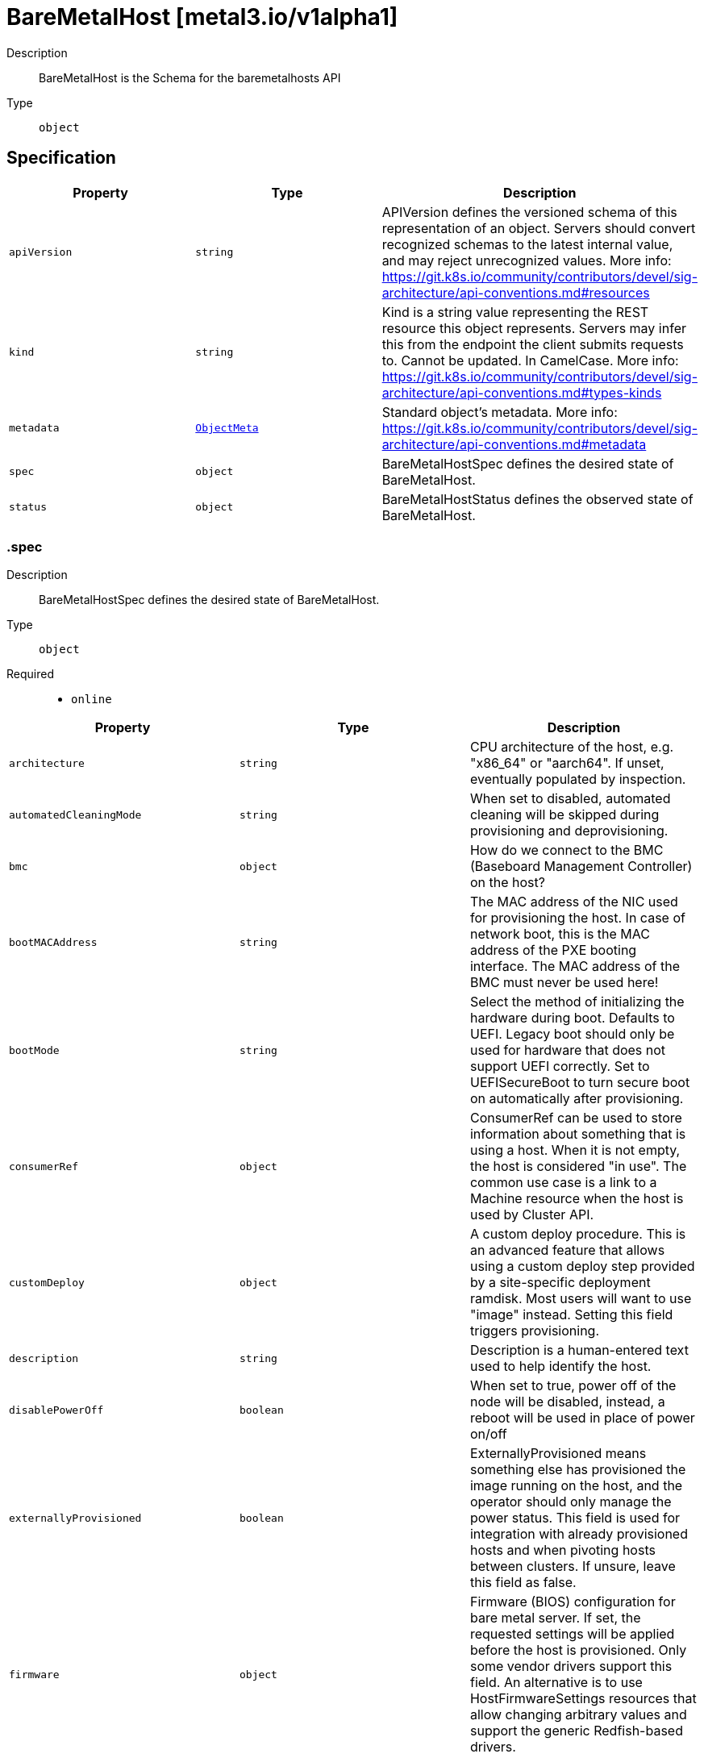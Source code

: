 // Automatically generated by 'openshift-apidocs-gen'. Do not edit.
:_mod-docs-content-type: ASSEMBLY
[id="baremetalhost-metal3-io-v1alpha1"]
= BareMetalHost [metal3.io/v1alpha1]

:toc: macro
:toc-title:

toc::[]


Description::
+
--
BareMetalHost is the Schema for the baremetalhosts API
--

Type::
  `object`



== Specification

[cols="1,1,1",options="header"]
|===
| Property | Type | Description

| `apiVersion`
| `string`
| APIVersion defines the versioned schema of this representation of an object. Servers should convert recognized schemas to the latest internal value, and may reject unrecognized values. More info: https://git.k8s.io/community/contributors/devel/sig-architecture/api-conventions.md#resources

| `kind`
| `string`
| Kind is a string value representing the REST resource this object represents. Servers may infer this from the endpoint the client submits requests to. Cannot be updated. In CamelCase. More info: https://git.k8s.io/community/contributors/devel/sig-architecture/api-conventions.md#types-kinds

| `metadata`
| xref:../objects/index.adoc#io-k8s-apimachinery-pkg-apis-meta-v1-ObjectMeta[`ObjectMeta`]
| Standard object's metadata. More info: https://git.k8s.io/community/contributors/devel/sig-architecture/api-conventions.md#metadata

| `spec`
| `object`
| BareMetalHostSpec defines the desired state of BareMetalHost.

| `status`
| `object`
| BareMetalHostStatus defines the observed state of BareMetalHost.

|===
=== .spec
Description::
+
--
BareMetalHostSpec defines the desired state of BareMetalHost.
--

Type::
  `object`

Required::
  - `online`



[cols="1,1,1",options="header"]
|===
| Property | Type | Description

| `architecture`
| `string`
| CPU architecture of the host, e.g. "x86_64" or "aarch64". If unset,
eventually populated by inspection.

| `automatedCleaningMode`
| `string`
| When set to disabled, automated cleaning will be skipped
during provisioning and deprovisioning.

| `bmc`
| `object`
| How do we connect to the BMC (Baseboard Management Controller) on
the host?

| `bootMACAddress`
| `string`
| The MAC address of the NIC used for provisioning the host. In case
of network boot, this is the MAC address of the PXE booting
interface. The MAC address of the BMC must never be used here!

| `bootMode`
| `string`
| Select the method of initializing the hardware during boot.
Defaults to UEFI. Legacy boot should only be used for hardware that
does not support UEFI correctly. Set to UEFISecureBoot to turn
secure boot on automatically after provisioning.

| `consumerRef`
| `object`
| ConsumerRef can be used to store information about something
that is using a host. When it is not empty, the host is
considered "in use". The common use case is a link to a Machine
resource when the host is used by Cluster API.

| `customDeploy`
| `object`
| A custom deploy procedure. This is an advanced feature that allows
using a custom deploy step provided by a site-specific deployment
ramdisk. Most users will want to use "image" instead. Setting this
field triggers provisioning.

| `description`
| `string`
| Description is a human-entered text used to help identify the host.

| `disablePowerOff`
| `boolean`
| When set to true, power off of the node will be disabled,
instead, a reboot will be used in place of power on/off

| `externallyProvisioned`
| `boolean`
| ExternallyProvisioned means something else has provisioned the
image running on the host, and the operator should only manage
the power status. This field is used for integration with already
provisioned hosts and when pivoting hosts between clusters. If
unsure, leave this field as false.

| `firmware`
| `object`
| Firmware (BIOS) configuration for bare metal server. If set, the
requested settings will be applied before the host is provisioned.
Only some vendor drivers support this field. An alternative is to
use HostFirmwareSettings resources that allow changing arbitrary
values and support the generic Redfish-based drivers.

| `hardwareProfile`
| `string`
| What is the name of the hardware profile for this host?
Hardware profiles are deprecated and should not be used.
Use the separate fields Architecture and RootDeviceHints instead.
Set to "empty" to prepare for the future version of the API
without hardware profiles.

| `image`
| `object`
| Image holds the details of the image to be provisioned. Populating
the image will cause the host to start provisioning.

| `metaData`
| `object`
| MetaData holds the reference to the Secret containing host metadata
which is passed to the Config Drive. By default, metadata will be
generated for the host, so most users do not need to set this field.

| `networkData`
| `object`
| NetworkData holds the reference to the Secret containing network
configuration which is passed to the Config Drive and interpreted
by the first boot software such as cloud-init.

| `online`
| `boolean`
| Should the host be powered on? If the host is currently in a stable
state (e.g. provisioned), its power state will be forced to match
this value.

| `preprovisioningNetworkDataName`
| `string`
| PreprovisioningNetworkDataName is the name of the Secret in the
local namespace containing network configuration which is passed to
the preprovisioning image, and to the Config Drive if not overridden
by specifying NetworkData.

| `raid`
| `object`
| RAID configuration for bare metal server. If set, the RAID settings
will be applied before the host is provisioned. If not, the current
settings will not be modified. Only one of the sub-fields
hardwareRAIDVolumes and softwareRAIDVolumes can be set at the same
time.

| `rootDeviceHints`
| `object`
| Provide guidance about how to choose the device for the image
being provisioned. The default is currently to use /dev/sda as
the root device.

| `taints`
| `array`
| Taints is the full, authoritative list of taints to apply to
the corresponding Machine. This list will overwrite any
modifications made to the Machine on an ongoing basis.

| `taints[]`
| `object`
| The node this Taint is attached to has the "effect" on
any pod that does not tolerate the Taint.

| `userData`
| `object`
| UserData holds the reference to the Secret containing the user data
which is passed to the Config Drive and interpreted by the
first-boot software such as cloud-init. The format of user data is
specific to the first-boot software.

|===
=== .spec.bmc
Description::
+
--
How do we connect to the BMC (Baseboard Management Controller) on
the host?
--

Type::
  `object`

Required::
  - `address`
  - `credentialsName`



[cols="1,1,1",options="header"]
|===
| Property | Type | Description

| `address`
| `string`
| Address holds the URL for accessing the controller on the network.
The scheme part designates the driver to use with the host.

| `credentialsName`
| `string`
| The name of the secret containing the BMC credentials (requires
keys "username" and "password").

| `disableCertificateVerification`
| `boolean`
| DisableCertificateVerification disables verification of server
certificates when using HTTPS to connect to the BMC. This is
required when the server certificate is self-signed, but is
insecure because it allows a man-in-the-middle to intercept the
connection.

|===
=== .spec.consumerRef
Description::
+
--
ConsumerRef can be used to store information about something
that is using a host. When it is not empty, the host is
considered "in use". The common use case is a link to a Machine
resource when the host is used by Cluster API.
--

Type::
  `object`




[cols="1,1,1",options="header"]
|===
| Property | Type | Description

| `apiVersion`
| `string`
| API version of the referent.

| `fieldPath`
| `string`
| If referring to a piece of an object instead of an entire object, this string
should contain a valid JSON/Go field access statement, such as desiredState.manifest.containers[2].
For example, if the object reference is to a container within a pod, this would take on a value like:
"spec.containers{name}" (where "name" refers to the name of the container that triggered
the event) or if no container name is specified "spec.containers[2]" (container with
index 2 in this pod). This syntax is chosen only to have some well-defined way of
referencing a part of an object.

| `kind`
| `string`
| Kind of the referent.
More info: https://git.k8s.io/community/contributors/devel/sig-architecture/api-conventions.md#types-kinds

| `name`
| `string`
| Name of the referent.
More info: https://kubernetes.io/docs/concepts/overview/working-with-objects/names/#names

| `namespace`
| `string`
| Namespace of the referent.
More info: https://kubernetes.io/docs/concepts/overview/working-with-objects/namespaces/

| `resourceVersion`
| `string`
| Specific resourceVersion to which this reference is made, if any.
More info: https://git.k8s.io/community/contributors/devel/sig-architecture/api-conventions.md#concurrency-control-and-consistency

| `uid`
| `string`
| UID of the referent.
More info: https://kubernetes.io/docs/concepts/overview/working-with-objects/names/#uids

|===
=== .spec.customDeploy
Description::
+
--
A custom deploy procedure. This is an advanced feature that allows
using a custom deploy step provided by a site-specific deployment
ramdisk. Most users will want to use "image" instead. Setting this
field triggers provisioning.
--

Type::
  `object`

Required::
  - `method`



[cols="1,1,1",options="header"]
|===
| Property | Type | Description

| `method`
| `string`
| Custom deploy method name.
This name is specific to the deploy ramdisk used. If you don't have
a custom deploy ramdisk, you shouldn't use CustomDeploy.

|===
=== .spec.firmware
Description::
+
--
Firmware (BIOS) configuration for bare metal server. If set, the
requested settings will be applied before the host is provisioned.
Only some vendor drivers support this field. An alternative is to
use HostFirmwareSettings resources that allow changing arbitrary
values and support the generic Redfish-based drivers.
--

Type::
  `object`




[cols="1,1,1",options="header"]
|===
| Property | Type | Description

| `simultaneousMultithreadingEnabled`
| `boolean`
| Allows a single physical processor core to appear as several logical processors.

| `sriovEnabled`
| `boolean`
| SR-IOV support enables a hypervisor to create virtual instances of a PCI-express device, potentially increasing performance.

| `virtualizationEnabled`
| `boolean`
| Supports the virtualization of platform hardware.

|===
=== .spec.image
Description::
+
--
Image holds the details of the image to be provisioned. Populating
the image will cause the host to start provisioning.
--

Type::
  `object`

Required::
  - `url`



[cols="1,1,1",options="header"]
|===
| Property | Type | Description

| `checksum`
| `string`
| Checksum is the checksum for the image. Required for all formats
except for "live-iso".

| `checksumType`
| `string`
| ChecksumType is the checksum algorithm for the image, e.g md5, sha256 or sha512.
The special value "auto" can be used to detect the algorithm from the checksum.
If missing, MD5 is used. If in doubt, use "auto".

| `format`
| `string`
| Format contains the format of the image (raw, qcow2, ...).
When set to "live-iso", an ISO 9660 image referenced by the url will
be live-booted and not deployed to disk.

| `url`
| `string`
| URL is a location of an image to deploy.

|===
=== .spec.metaData
Description::
+
--
MetaData holds the reference to the Secret containing host metadata
which is passed to the Config Drive. By default, metadata will be
generated for the host, so most users do not need to set this field.
--

Type::
  `object`




[cols="1,1,1",options="header"]
|===
| Property | Type | Description

| `name`
| `string`
| name is unique within a namespace to reference a secret resource.

| `namespace`
| `string`
| namespace defines the space within which the secret name must be unique.

|===
=== .spec.networkData
Description::
+
--
NetworkData holds the reference to the Secret containing network
configuration which is passed to the Config Drive and interpreted
by the first boot software such as cloud-init.
--

Type::
  `object`




[cols="1,1,1",options="header"]
|===
| Property | Type | Description

| `name`
| `string`
| name is unique within a namespace to reference a secret resource.

| `namespace`
| `string`
| namespace defines the space within which the secret name must be unique.

|===
=== .spec.raid
Description::
+
--
RAID configuration for bare metal server. If set, the RAID settings
will be applied before the host is provisioned. If not, the current
settings will not be modified. Only one of the sub-fields
hardwareRAIDVolumes and softwareRAIDVolumes can be set at the same
time.
--

Type::
  `object`




[cols="1,1,1",options="header"]
|===
| Property | Type | Description

| `hardwareRAIDVolumes`
| ``
| The list of logical disks for hardware RAID, if rootDeviceHints isn't used, first volume is root volume.
You can set the value of this field to `[]` to clear all the hardware RAID configurations.

| `softwareRAIDVolumes`
| ``
| The list of logical disks for software RAID, if rootDeviceHints isn't used, first volume is root volume.
If HardwareRAIDVolumes is set this item will be invalid.
The number of created Software RAID devices must be 1 or 2.
If there is only one Software RAID device, it has to be a RAID-1.
If there are two, the first one has to be a RAID-1, while the RAID level for the second one can be 0, 1, or 1+0.
As the first RAID device will be the deployment device,
enforcing a RAID-1 reduces the risk of ending up with a non-booting host in case of a disk failure.
Software RAID will always be deleted.

|===
=== .spec.rootDeviceHints
Description::
+
--
Provide guidance about how to choose the device for the image
being provisioned. The default is currently to use /dev/sda as
the root device.
--

Type::
  `object`




[cols="1,1,1",options="header"]
|===
| Property | Type | Description

| `deviceName`
| `string`
| A Linux device name like "/dev/vda", or a by-path link to it like
"/dev/disk/by-path/pci-0000:01:00.0-scsi-0:2:0:0". The hint must match
the actual value exactly.

| `hctl`
| `string`
| A SCSI bus address like 0:0:0:0. The hint must match the actual
value exactly.

| `minSizeGigabytes`
| `integer`
| The minimum size of the device in Gigabytes.

| `model`
| `string`
| A vendor-specific device identifier. The hint can be a
substring of the actual value.

| `rotational`
| `boolean`
| True if the device should use spinning media, false otherwise.

| `serialNumber`
| `string`
| Device serial number. The hint must match the actual value
exactly.

| `vendor`
| `string`
| The name of the vendor or manufacturer of the device. The hint
can be a substring of the actual value.

| `wwn`
| `string`
| Unique storage identifier. The hint must match the actual value
exactly.

| `wwnVendorExtension`
| `string`
| Unique vendor storage identifier. The hint must match the
actual value exactly.

| `wwnWithExtension`
| `string`
| Unique storage identifier with the vendor extension
appended. The hint must match the actual value exactly.

|===
=== .spec.taints
Description::
+
--
Taints is the full, authoritative list of taints to apply to
the corresponding Machine. This list will overwrite any
modifications made to the Machine on an ongoing basis.
--

Type::
  `array`




=== .spec.taints[]
Description::
+
--
The node this Taint is attached to has the "effect" on
any pod that does not tolerate the Taint.
--

Type::
  `object`

Required::
  - `effect`
  - `key`



[cols="1,1,1",options="header"]
|===
| Property | Type | Description

| `effect`
| `string`
| Required. The effect of the taint on pods
that do not tolerate the taint.
Valid effects are NoSchedule, PreferNoSchedule and NoExecute.

| `key`
| `string`
| Required. The taint key to be applied to a node.

| `timeAdded`
| `string`
| TimeAdded represents the time at which the taint was added.
It is only written for NoExecute taints.

| `value`
| `string`
| The taint value corresponding to the taint key.

|===
=== .spec.userData
Description::
+
--
UserData holds the reference to the Secret containing the user data
which is passed to the Config Drive and interpreted by the
first-boot software such as cloud-init. The format of user data is
specific to the first-boot software.
--

Type::
  `object`




[cols="1,1,1",options="header"]
|===
| Property | Type | Description

| `name`
| `string`
| name is unique within a namespace to reference a secret resource.

| `namespace`
| `string`
| namespace defines the space within which the secret name must be unique.

|===
=== .status
Description::
+
--
BareMetalHostStatus defines the observed state of BareMetalHost.
--

Type::
  `object`

Required::
  - `errorCount`
  - `errorMessage`
  - `operationalStatus`
  - `poweredOn`
  - `provisioning`



[cols="1,1,1",options="header"]
|===
| Property | Type | Description

| `errorCount`
| `integer`
| ErrorCount records how many times the host has encoutered an error since the last successful operation

| `errorMessage`
| `string`
| The last error message reported by the provisioning subsystem.

| `errorType`
| `string`
| ErrorType indicates the type of failure encountered when the
OperationalStatus is OperationalStatusError

| `goodCredentials`
| `object`
| The last credentials we were able to validate as working.

| `hardware`
| `object`
| The hardware discovered to exist on the host.
This field will be removed in the next API version in favour of the
separate HardwareData resource.

| `hardwareProfile`
| `string`
| The name of the profile matching the hardware details.
Hardware profiles are deprecated and should not be relied on.

| `lastUpdated`
| `string`
| LastUpdated identifies when this status was last observed.

| `operationHistory`
| `object`
| OperationHistory holds information about operations performed
on this host.

| `operationalStatus`
| `string`
| OperationalStatus holds the status of the host

| `poweredOn`
| `boolean`
| The currently detected power state of the host. This field may get
briefly out of sync with the actual state of the hardware while
provisioning processes are running.

| `provisioning`
| `object`
| Information tracked by the provisioner.

| `triedCredentials`
| `object`
| The last credentials we sent to the provisioning backend.

|===
=== .status.goodCredentials
Description::
+
--
The last credentials we were able to validate as working.
--

Type::
  `object`




[cols="1,1,1",options="header"]
|===
| Property | Type | Description

| `credentials`
| `object`
| SecretReference represents a Secret Reference. It has enough information to retrieve secret
in any namespace

| `credentialsVersion`
| `string`
| 

|===
=== .status.goodCredentials.credentials
Description::
+
--
SecretReference represents a Secret Reference. It has enough information to retrieve secret
in any namespace
--

Type::
  `object`




[cols="1,1,1",options="header"]
|===
| Property | Type | Description

| `name`
| `string`
| name is unique within a namespace to reference a secret resource.

| `namespace`
| `string`
| namespace defines the space within which the secret name must be unique.

|===
=== .status.hardware
Description::
+
--
The hardware discovered to exist on the host.
This field will be removed in the next API version in favour of the
separate HardwareData resource.
--

Type::
  `object`




[cols="1,1,1",options="header"]
|===
| Property | Type | Description

| `cpu`
| `object`
| Details of the CPU(s) in the system.

| `firmware`
| `object`
| System firmware information.

| `hostname`
| `string`
| 

| `nics`
| `array`
| List of network interfaces for the host.

| `nics[]`
| `object`
| NIC describes one network interface on the host.

| `ramMebibytes`
| `integer`
| The host's amount of memory in Mebibytes.

| `storage`
| `array`
| List of storage (disk, SSD, etc.) available to the host.

| `storage[]`
| `object`
| Storage describes one storage device (disk, SSD, etc.) on the host.

| `systemVendor`
| `object`
| System vendor information.

|===
=== .status.hardware.cpu
Description::
+
--
Details of the CPU(s) in the system.
--

Type::
  `object`




[cols="1,1,1",options="header"]
|===
| Property | Type | Description

| `arch`
| `string`
| 

| `clockMegahertz`
| `number`
| ClockSpeed is a clock speed in MHz

| `count`
| `integer`
| 

| `flags`
| `array (string)`
| 

| `model`
| `string`
| 

|===
=== .status.hardware.firmware
Description::
+
--
System firmware information.
--

Type::
  `object`




[cols="1,1,1",options="header"]
|===
| Property | Type | Description

| `bios`
| `object`
| The BIOS for this firmware

|===
=== .status.hardware.firmware.bios
Description::
+
--
The BIOS for this firmware
--

Type::
  `object`




[cols="1,1,1",options="header"]
|===
| Property | Type | Description

| `date`
| `string`
| The release/build date for this BIOS

| `vendor`
| `string`
| The vendor name for this BIOS

| `version`
| `string`
| The version of the BIOS

|===
=== .status.hardware.nics
Description::
+
--
List of network interfaces for the host.
--

Type::
  `array`




=== .status.hardware.nics[]
Description::
+
--
NIC describes one network interface on the host.
--

Type::
  `object`




[cols="1,1,1",options="header"]
|===
| Property | Type | Description

| `ip`
| `string`
| The IP address of the interface. This will be an IPv4 or IPv6 address
if one is present.  If both IPv4 and IPv6 addresses are present in a
dual-stack environment, two nics will be output, one with each IP.

| `mac`
| `string`
| The device MAC address

| `model`
| `string`
| The vendor and product IDs of the NIC, e.g. "0x8086 0x1572"

| `name`
| `string`
| The name of the network interface, e.g. "en0"

| `pxe`
| `boolean`
| Whether the NIC is PXE Bootable

| `speedGbps`
| `integer`
| The speed of the device in Gigabits per second

| `vlanId`
| `integer`
| The untagged VLAN ID

| `vlans`
| `array`
| The VLANs available

| `vlans[]`
| `object`
| VLAN represents the name and ID of a VLAN.

|===
=== .status.hardware.nics[].vlans
Description::
+
--
The VLANs available
--

Type::
  `array`




=== .status.hardware.nics[].vlans[]
Description::
+
--
VLAN represents the name and ID of a VLAN.
--

Type::
  `object`




[cols="1,1,1",options="header"]
|===
| Property | Type | Description

| `id`
| `integer`
| VLANID is a 12-bit 802.1Q VLAN identifier

| `name`
| `string`
| 

|===
=== .status.hardware.storage
Description::
+
--
List of storage (disk, SSD, etc.) available to the host.
--

Type::
  `array`




=== .status.hardware.storage[]
Description::
+
--
Storage describes one storage device (disk, SSD, etc.) on the host.
--

Type::
  `object`




[cols="1,1,1",options="header"]
|===
| Property | Type | Description

| `alternateNames`
| `array (string)`
| A list of alternate Linux device names of the disk, e.g. "/dev/sda".
Note that this list is not exhaustive, and names may not be stable
across reboots.

| `hctl`
| `string`
| The SCSI location of the device

| `model`
| `string`
| Hardware model

| `name`
| `string`
| A Linux device name of the disk, e.g.
"/dev/disk/by-path/pci-0000:01:00.0-scsi-0:2:0:0". This will be a name
that is stable across reboots if one is available.

| `rotational`
| `boolean`
| Whether this disk represents rotational storage.
This field is not recommended for usage, please
prefer using 'Type' field instead, this field
will be deprecated eventually.

| `serialNumber`
| `string`
| The serial number of the device

| `sizeBytes`
| `integer`
| The size of the disk in Bytes

| `type`
| `string`
| Device type, one of: HDD, SSD, NVME.

| `vendor`
| `string`
| The name of the vendor of the device

| `wwn`
| `string`
| The WWN of the device

| `wwnVendorExtension`
| `string`
| The WWN Vendor extension of the device

| `wwnWithExtension`
| `string`
| The WWN with the extension

|===
=== .status.hardware.systemVendor
Description::
+
--
System vendor information.
--

Type::
  `object`




[cols="1,1,1",options="header"]
|===
| Property | Type | Description

| `manufacturer`
| `string`
| 

| `productName`
| `string`
| 

| `serialNumber`
| `string`
| 

|===
=== .status.operationHistory
Description::
+
--
OperationHistory holds information about operations performed
on this host.
--

Type::
  `object`




[cols="1,1,1",options="header"]
|===
| Property | Type | Description

| `deprovision`
| `object`
| OperationMetric contains metadata about an operation (inspection,
provisioning, etc.) used for tracking metrics.

| `inspect`
| `object`
| OperationMetric contains metadata about an operation (inspection,
provisioning, etc.) used for tracking metrics.

| `provision`
| `object`
| OperationMetric contains metadata about an operation (inspection,
provisioning, etc.) used for tracking metrics.

| `register`
| `object`
| OperationMetric contains metadata about an operation (inspection,
provisioning, etc.) used for tracking metrics.

|===
=== .status.operationHistory.deprovision
Description::
+
--
OperationMetric contains metadata about an operation (inspection,
provisioning, etc.) used for tracking metrics.
--

Type::
  `object`




[cols="1,1,1",options="header"]
|===
| Property | Type | Description

| `end`
| ``
| 

| `start`
| ``
| 

|===
=== .status.operationHistory.inspect
Description::
+
--
OperationMetric contains metadata about an operation (inspection,
provisioning, etc.) used for tracking metrics.
--

Type::
  `object`




[cols="1,1,1",options="header"]
|===
| Property | Type | Description

| `end`
| ``
| 

| `start`
| ``
| 

|===
=== .status.operationHistory.provision
Description::
+
--
OperationMetric contains metadata about an operation (inspection,
provisioning, etc.) used for tracking metrics.
--

Type::
  `object`




[cols="1,1,1",options="header"]
|===
| Property | Type | Description

| `end`
| ``
| 

| `start`
| ``
| 

|===
=== .status.operationHistory.register
Description::
+
--
OperationMetric contains metadata about an operation (inspection,
provisioning, etc.) used for tracking metrics.
--

Type::
  `object`




[cols="1,1,1",options="header"]
|===
| Property | Type | Description

| `end`
| ``
| 

| `start`
| ``
| 

|===
=== .status.provisioning
Description::
+
--
Information tracked by the provisioner.
--

Type::
  `object`

Required::
  - `ID`
  - `state`



[cols="1,1,1",options="header"]
|===
| Property | Type | Description

| `ID`
| `string`
| The hosts's ID from the underlying provisioning tool (e.g. the
Ironic node UUID).

| `bootMode`
| `string`
| BootMode indicates the boot mode used to provision the host.

| `customDeploy`
| `object`
| Custom deploy procedure applied to the host.

| `firmware`
| `object`
| The firmware settings that have been applied.

| `image`
| `object`
| Image holds the details of the last image successfully
provisioned to the host.

| `raid`
| `object`
| The RAID configuration that has been applied.

| `rootDeviceHints`
| `object`
| The root device hints used to provision the host.

| `state`
| `string`
| An indicator for what the provisioner is doing with the host.

|===
=== .status.provisioning.customDeploy
Description::
+
--
Custom deploy procedure applied to the host.
--

Type::
  `object`

Required::
  - `method`



[cols="1,1,1",options="header"]
|===
| Property | Type | Description

| `method`
| `string`
| Custom deploy method name.
This name is specific to the deploy ramdisk used. If you don't have
a custom deploy ramdisk, you shouldn't use CustomDeploy.

|===
=== .status.provisioning.firmware
Description::
+
--
The firmware settings that have been applied.
--

Type::
  `object`




[cols="1,1,1",options="header"]
|===
| Property | Type | Description

| `simultaneousMultithreadingEnabled`
| `boolean`
| Allows a single physical processor core to appear as several logical processors.

| `sriovEnabled`
| `boolean`
| SR-IOV support enables a hypervisor to create virtual instances of a PCI-express device, potentially increasing performance.

| `virtualizationEnabled`
| `boolean`
| Supports the virtualization of platform hardware.

|===
=== .status.provisioning.image
Description::
+
--
Image holds the details of the last image successfully
provisioned to the host.
--

Type::
  `object`

Required::
  - `url`



[cols="1,1,1",options="header"]
|===
| Property | Type | Description

| `checksum`
| `string`
| Checksum is the checksum for the image. Required for all formats
except for "live-iso".

| `checksumType`
| `string`
| ChecksumType is the checksum algorithm for the image, e.g md5, sha256 or sha512.
The special value "auto" can be used to detect the algorithm from the checksum.
If missing, MD5 is used. If in doubt, use "auto".

| `format`
| `string`
| Format contains the format of the image (raw, qcow2, ...).
When set to "live-iso", an ISO 9660 image referenced by the url will
be live-booted and not deployed to disk.

| `url`
| `string`
| URL is a location of an image to deploy.

|===
=== .status.provisioning.raid
Description::
+
--
The RAID configuration that has been applied.
--

Type::
  `object`




[cols="1,1,1",options="header"]
|===
| Property | Type | Description

| `hardwareRAIDVolumes`
| ``
| The list of logical disks for hardware RAID, if rootDeviceHints isn't used, first volume is root volume.
You can set the value of this field to `[]` to clear all the hardware RAID configurations.

| `softwareRAIDVolumes`
| ``
| The list of logical disks for software RAID, if rootDeviceHints isn't used, first volume is root volume.
If HardwareRAIDVolumes is set this item will be invalid.
The number of created Software RAID devices must be 1 or 2.
If there is only one Software RAID device, it has to be a RAID-1.
If there are two, the first one has to be a RAID-1, while the RAID level for the second one can be 0, 1, or 1+0.
As the first RAID device will be the deployment device,
enforcing a RAID-1 reduces the risk of ending up with a non-booting host in case of a disk failure.
Software RAID will always be deleted.

|===
=== .status.provisioning.rootDeviceHints
Description::
+
--
The root device hints used to provision the host.
--

Type::
  `object`




[cols="1,1,1",options="header"]
|===
| Property | Type | Description

| `deviceName`
| `string`
| A Linux device name like "/dev/vda", or a by-path link to it like
"/dev/disk/by-path/pci-0000:01:00.0-scsi-0:2:0:0". The hint must match
the actual value exactly.

| `hctl`
| `string`
| A SCSI bus address like 0:0:0:0. The hint must match the actual
value exactly.

| `minSizeGigabytes`
| `integer`
| The minimum size of the device in Gigabytes.

| `model`
| `string`
| A vendor-specific device identifier. The hint can be a
substring of the actual value.

| `rotational`
| `boolean`
| True if the device should use spinning media, false otherwise.

| `serialNumber`
| `string`
| Device serial number. The hint must match the actual value
exactly.

| `vendor`
| `string`
| The name of the vendor or manufacturer of the device. The hint
can be a substring of the actual value.

| `wwn`
| `string`
| Unique storage identifier. The hint must match the actual value
exactly.

| `wwnVendorExtension`
| `string`
| Unique vendor storage identifier. The hint must match the
actual value exactly.

| `wwnWithExtension`
| `string`
| Unique storage identifier with the vendor extension
appended. The hint must match the actual value exactly.

|===
=== .status.triedCredentials
Description::
+
--
The last credentials we sent to the provisioning backend.
--

Type::
  `object`




[cols="1,1,1",options="header"]
|===
| Property | Type | Description

| `credentials`
| `object`
| SecretReference represents a Secret Reference. It has enough information to retrieve secret
in any namespace

| `credentialsVersion`
| `string`
| 

|===
=== .status.triedCredentials.credentials
Description::
+
--
SecretReference represents a Secret Reference. It has enough information to retrieve secret
in any namespace
--

Type::
  `object`




[cols="1,1,1",options="header"]
|===
| Property | Type | Description

| `name`
| `string`
| name is unique within a namespace to reference a secret resource.

| `namespace`
| `string`
| namespace defines the space within which the secret name must be unique.

|===

== API endpoints

The following API endpoints are available:

* `/apis/metal3.io/v1alpha1/baremetalhosts`
- `GET`: list objects of kind BareMetalHost
* `/apis/metal3.io/v1alpha1/namespaces/{namespace}/baremetalhosts`
- `DELETE`: delete collection of BareMetalHost
- `GET`: list objects of kind BareMetalHost
- `POST`: create a BareMetalHost
* `/apis/metal3.io/v1alpha1/namespaces/{namespace}/baremetalhosts/{name}`
- `DELETE`: delete a BareMetalHost
- `GET`: read the specified BareMetalHost
- `PATCH`: partially update the specified BareMetalHost
- `PUT`: replace the specified BareMetalHost
* `/apis/metal3.io/v1alpha1/namespaces/{namespace}/baremetalhosts/{name}/status`
- `GET`: read status of the specified BareMetalHost
- `PATCH`: partially update status of the specified BareMetalHost
- `PUT`: replace status of the specified BareMetalHost


=== /apis/metal3.io/v1alpha1/baremetalhosts



HTTP method::
  `GET`

Description::
  list objects of kind BareMetalHost


.HTTP responses
[cols="1,1",options="header"]
|===
| HTTP code | Reponse body
| 200 - OK
| xref:../objects/index.adoc#io-metal3-v1alpha1-BareMetalHostList[`BareMetalHostList`] schema
| 401 - Unauthorized
| Empty
|===


=== /apis/metal3.io/v1alpha1/namespaces/{namespace}/baremetalhosts



HTTP method::
  `DELETE`

Description::
  delete collection of BareMetalHost




.HTTP responses
[cols="1,1",options="header"]
|===
| HTTP code | Reponse body
| 200 - OK
| xref:../objects/index.adoc#io-k8s-apimachinery-pkg-apis-meta-v1-Status[`Status`] schema
| 401 - Unauthorized
| Empty
|===

HTTP method::
  `GET`

Description::
  list objects of kind BareMetalHost




.HTTP responses
[cols="1,1",options="header"]
|===
| HTTP code | Reponse body
| 200 - OK
| xref:../objects/index.adoc#io-metal3-v1alpha1-BareMetalHostList[`BareMetalHostList`] schema
| 401 - Unauthorized
| Empty
|===

HTTP method::
  `POST`

Description::
  create a BareMetalHost


.Query parameters
[cols="1,1,2",options="header"]
|===
| Parameter | Type | Description
| `dryRun`
| `string`
| When present, indicates that modifications should not be persisted. An invalid or unrecognized dryRun directive will result in an error response and no further processing of the request. Valid values are: - All: all dry run stages will be processed
| `fieldValidation`
| `string`
| fieldValidation instructs the server on how to handle objects in the request (POST/PUT/PATCH) containing unknown or duplicate fields. Valid values are: - Ignore: This will ignore any unknown fields that are silently dropped from the object, and will ignore all but the last duplicate field that the decoder encounters. This is the default behavior prior to v1.23. - Warn: This will send a warning via the standard warning response header for each unknown field that is dropped from the object, and for each duplicate field that is encountered. The request will still succeed if there are no other errors, and will only persist the last of any duplicate fields. This is the default in v1.23+ - Strict: This will fail the request with a BadRequest error if any unknown fields would be dropped from the object, or if any duplicate fields are present. The error returned from the server will contain all unknown and duplicate fields encountered.
|===

.Body parameters
[cols="1,1,2",options="header"]
|===
| Parameter | Type | Description
| `body`
| xref:../provisioning_apis/baremetalhost-metal3-io-v1alpha1.adoc#baremetalhost-metal3-io-v1alpha1[`BareMetalHost`] schema
| 
|===

.HTTP responses
[cols="1,1",options="header"]
|===
| HTTP code | Reponse body
| 200 - OK
| xref:../provisioning_apis/baremetalhost-metal3-io-v1alpha1.adoc#baremetalhost-metal3-io-v1alpha1[`BareMetalHost`] schema
| 201 - Created
| xref:../provisioning_apis/baremetalhost-metal3-io-v1alpha1.adoc#baremetalhost-metal3-io-v1alpha1[`BareMetalHost`] schema
| 202 - Accepted
| xref:../provisioning_apis/baremetalhost-metal3-io-v1alpha1.adoc#baremetalhost-metal3-io-v1alpha1[`BareMetalHost`] schema
| 401 - Unauthorized
| Empty
|===


=== /apis/metal3.io/v1alpha1/namespaces/{namespace}/baremetalhosts/{name}

.Global path parameters
[cols="1,1,2",options="header"]
|===
| Parameter | Type | Description
| `name`
| `string`
| name of the BareMetalHost
|===


HTTP method::
  `DELETE`

Description::
  delete a BareMetalHost


.Query parameters
[cols="1,1,2",options="header"]
|===
| Parameter | Type | Description
| `dryRun`
| `string`
| When present, indicates that modifications should not be persisted. An invalid or unrecognized dryRun directive will result in an error response and no further processing of the request. Valid values are: - All: all dry run stages will be processed
|===


.HTTP responses
[cols="1,1",options="header"]
|===
| HTTP code | Reponse body
| 200 - OK
| xref:../objects/index.adoc#io-k8s-apimachinery-pkg-apis-meta-v1-Status[`Status`] schema
| 202 - Accepted
| xref:../objects/index.adoc#io-k8s-apimachinery-pkg-apis-meta-v1-Status[`Status`] schema
| 401 - Unauthorized
| Empty
|===

HTTP method::
  `GET`

Description::
  read the specified BareMetalHost




.HTTP responses
[cols="1,1",options="header"]
|===
| HTTP code | Reponse body
| 200 - OK
| xref:../provisioning_apis/baremetalhost-metal3-io-v1alpha1.adoc#baremetalhost-metal3-io-v1alpha1[`BareMetalHost`] schema
| 401 - Unauthorized
| Empty
|===

HTTP method::
  `PATCH`

Description::
  partially update the specified BareMetalHost


.Query parameters
[cols="1,1,2",options="header"]
|===
| Parameter | Type | Description
| `dryRun`
| `string`
| When present, indicates that modifications should not be persisted. An invalid or unrecognized dryRun directive will result in an error response and no further processing of the request. Valid values are: - All: all dry run stages will be processed
| `fieldValidation`
| `string`
| fieldValidation instructs the server on how to handle objects in the request (POST/PUT/PATCH) containing unknown or duplicate fields. Valid values are: - Ignore: This will ignore any unknown fields that are silently dropped from the object, and will ignore all but the last duplicate field that the decoder encounters. This is the default behavior prior to v1.23. - Warn: This will send a warning via the standard warning response header for each unknown field that is dropped from the object, and for each duplicate field that is encountered. The request will still succeed if there are no other errors, and will only persist the last of any duplicate fields. This is the default in v1.23+ - Strict: This will fail the request with a BadRequest error if any unknown fields would be dropped from the object, or if any duplicate fields are present. The error returned from the server will contain all unknown and duplicate fields encountered.
|===


.HTTP responses
[cols="1,1",options="header"]
|===
| HTTP code | Reponse body
| 200 - OK
| xref:../provisioning_apis/baremetalhost-metal3-io-v1alpha1.adoc#baremetalhost-metal3-io-v1alpha1[`BareMetalHost`] schema
| 401 - Unauthorized
| Empty
|===

HTTP method::
  `PUT`

Description::
  replace the specified BareMetalHost


.Query parameters
[cols="1,1,2",options="header"]
|===
| Parameter | Type | Description
| `dryRun`
| `string`
| When present, indicates that modifications should not be persisted. An invalid or unrecognized dryRun directive will result in an error response and no further processing of the request. Valid values are: - All: all dry run stages will be processed
| `fieldValidation`
| `string`
| fieldValidation instructs the server on how to handle objects in the request (POST/PUT/PATCH) containing unknown or duplicate fields. Valid values are: - Ignore: This will ignore any unknown fields that are silently dropped from the object, and will ignore all but the last duplicate field that the decoder encounters. This is the default behavior prior to v1.23. - Warn: This will send a warning via the standard warning response header for each unknown field that is dropped from the object, and for each duplicate field that is encountered. The request will still succeed if there are no other errors, and will only persist the last of any duplicate fields. This is the default in v1.23+ - Strict: This will fail the request with a BadRequest error if any unknown fields would be dropped from the object, or if any duplicate fields are present. The error returned from the server will contain all unknown and duplicate fields encountered.
|===

.Body parameters
[cols="1,1,2",options="header"]
|===
| Parameter | Type | Description
| `body`
| xref:../provisioning_apis/baremetalhost-metal3-io-v1alpha1.adoc#baremetalhost-metal3-io-v1alpha1[`BareMetalHost`] schema
| 
|===

.HTTP responses
[cols="1,1",options="header"]
|===
| HTTP code | Reponse body
| 200 - OK
| xref:../provisioning_apis/baremetalhost-metal3-io-v1alpha1.adoc#baremetalhost-metal3-io-v1alpha1[`BareMetalHost`] schema
| 201 - Created
| xref:../provisioning_apis/baremetalhost-metal3-io-v1alpha1.adoc#baremetalhost-metal3-io-v1alpha1[`BareMetalHost`] schema
| 401 - Unauthorized
| Empty
|===


=== /apis/metal3.io/v1alpha1/namespaces/{namespace}/baremetalhosts/{name}/status

.Global path parameters
[cols="1,1,2",options="header"]
|===
| Parameter | Type | Description
| `name`
| `string`
| name of the BareMetalHost
|===


HTTP method::
  `GET`

Description::
  read status of the specified BareMetalHost




.HTTP responses
[cols="1,1",options="header"]
|===
| HTTP code | Reponse body
| 200 - OK
| xref:../provisioning_apis/baremetalhost-metal3-io-v1alpha1.adoc#baremetalhost-metal3-io-v1alpha1[`BareMetalHost`] schema
| 401 - Unauthorized
| Empty
|===

HTTP method::
  `PATCH`

Description::
  partially update status of the specified BareMetalHost


.Query parameters
[cols="1,1,2",options="header"]
|===
| Parameter | Type | Description
| `dryRun`
| `string`
| When present, indicates that modifications should not be persisted. An invalid or unrecognized dryRun directive will result in an error response and no further processing of the request. Valid values are: - All: all dry run stages will be processed
| `fieldValidation`
| `string`
| fieldValidation instructs the server on how to handle objects in the request (POST/PUT/PATCH) containing unknown or duplicate fields. Valid values are: - Ignore: This will ignore any unknown fields that are silently dropped from the object, and will ignore all but the last duplicate field that the decoder encounters. This is the default behavior prior to v1.23. - Warn: This will send a warning via the standard warning response header for each unknown field that is dropped from the object, and for each duplicate field that is encountered. The request will still succeed if there are no other errors, and will only persist the last of any duplicate fields. This is the default in v1.23+ - Strict: This will fail the request with a BadRequest error if any unknown fields would be dropped from the object, or if any duplicate fields are present. The error returned from the server will contain all unknown and duplicate fields encountered.
|===


.HTTP responses
[cols="1,1",options="header"]
|===
| HTTP code | Reponse body
| 200 - OK
| xref:../provisioning_apis/baremetalhost-metal3-io-v1alpha1.adoc#baremetalhost-metal3-io-v1alpha1[`BareMetalHost`] schema
| 401 - Unauthorized
| Empty
|===

HTTP method::
  `PUT`

Description::
  replace status of the specified BareMetalHost


.Query parameters
[cols="1,1,2",options="header"]
|===
| Parameter | Type | Description
| `dryRun`
| `string`
| When present, indicates that modifications should not be persisted. An invalid or unrecognized dryRun directive will result in an error response and no further processing of the request. Valid values are: - All: all dry run stages will be processed
| `fieldValidation`
| `string`
| fieldValidation instructs the server on how to handle objects in the request (POST/PUT/PATCH) containing unknown or duplicate fields. Valid values are: - Ignore: This will ignore any unknown fields that are silently dropped from the object, and will ignore all but the last duplicate field that the decoder encounters. This is the default behavior prior to v1.23. - Warn: This will send a warning via the standard warning response header for each unknown field that is dropped from the object, and for each duplicate field that is encountered. The request will still succeed if there are no other errors, and will only persist the last of any duplicate fields. This is the default in v1.23+ - Strict: This will fail the request with a BadRequest error if any unknown fields would be dropped from the object, or if any duplicate fields are present. The error returned from the server will contain all unknown and duplicate fields encountered.
|===

.Body parameters
[cols="1,1,2",options="header"]
|===
| Parameter | Type | Description
| `body`
| xref:../provisioning_apis/baremetalhost-metal3-io-v1alpha1.adoc#baremetalhost-metal3-io-v1alpha1[`BareMetalHost`] schema
| 
|===

.HTTP responses
[cols="1,1",options="header"]
|===
| HTTP code | Reponse body
| 200 - OK
| xref:../provisioning_apis/baremetalhost-metal3-io-v1alpha1.adoc#baremetalhost-metal3-io-v1alpha1[`BareMetalHost`] schema
| 201 - Created
| xref:../provisioning_apis/baremetalhost-metal3-io-v1alpha1.adoc#baremetalhost-metal3-io-v1alpha1[`BareMetalHost`] schema
| 401 - Unauthorized
| Empty
|===


